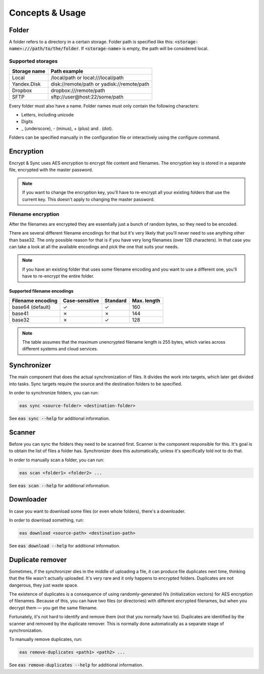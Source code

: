 .. _concepts:

################
Concepts & Usage
################

======
Folder
======

A folder refers to a directory in a certain storage.
Folder path is specified like this: :code:`<storage-name>:///path/to/the/folder`.
If :code:`<storage-name>` is empty, the path will be considered local.

------------------
Supported storages
------------------

+--------------+--------------------------------------------+
| Storage name | Path example                               |
+==============+============================================+
| Local        | /local/path or local:///local/path         |
+--------------+--------------------------------------------+
| Yandex.Disk  | disk://remote/path or yadisk://remote/path |
+--------------+--------------------------------------------+
| Dropbox      | dropbox:///remote/path                     |
+--------------+--------------------------------------------+
| SFTP         | sftp://user@host:22/some/path              |
+--------------+--------------------------------------------+                        

Every folder must also have a name.
Folder names must only contain the following characters:

* Letters, including unicode
* Digits
* _ (underscore), - (minus), + (plus) and . (dot).

Folders can be specified manually in the configuration file or interactively using the configure command.

==========
Encryption
==========

Encrypt & Sync uses AES encryption to encrypt file content and filenames.
The encryption key is stored in a separate file, encrypted with the master password.

.. note::

   If you want to change the encryption key, you'll have to re-encrypt all your existing folders that use the current key. This doesn't apply to changing the master password.

-------------------
Filename encryption
-------------------

After the filenames are encrypted they are essentially just a bunch of random bytes, so they need to be encoded.

There are several different filename encodings for that but it's very likely that you'll never need to use anything other than base32.
The only possible reason for that is if you have very long filenames (over 128 characters).
In that case you can take a look at all the available encodings and pick the one that suits your needs.

.. note::

   If you have an existing folder that uses some filename encoding and you
   want to use a different one, you'll have to re-encrypt the entire folder.

^^^^^^^^^^^^^^^^^^^^^^^^^^^^
Supported filename encodings
^^^^^^^^^^^^^^^^^^^^^^^^^^^^

+-------------------+----------------+----------+-------------+
| Filename encoding | Case-sensitive | Standard | Max. length |
+===================+================+==========+=============+
| base64 (default)  | |yes|          | |yes|    | 160         |
+-------------------+----------------+----------+-------------+
| base41            | |no|           | |no|     | 144         |
+-------------------+----------------+----------+-------------+
| base32            | |no|           | |yes|    | 128         |
+-------------------+----------------+----------+-------------+

.. |yes| unicode:: U+2713
.. |no| unicode:: U+2717

.. note::

   The table assumes that the maximum unencrypted filename length is 255 bytes, which varies across different systems and cloud services.

============
Synchronizer
============

The main component that does the actual synchronization of files. It divides the work into targets, which later get divided into tasks. Sync targets require the source and the destination folders to be specified.

In order to synchronize folders, you can run:

.. code:: bash

   eas sync <source-folder> <destination-folder>

See :code:`eas sync --help` for additional information.

=======
Scanner
=======

Before you can sync the folders they need to be scanned first. Scanner is the component responsible for this. It's goal is to obtain the list of files a folder has. Synchronizer does this automatically, unless it's specifically told not to do that.

In order to manually scan a folder, you can run:

.. code:: bash

   eas scan <folder1> <folder2> ...

See :code:`eas scan --help` for additional information.

==========
Downloader
==========

In case you want to download some files (or even whole folders), there's a downloader.

In order to download something, run:

.. code:: bash

   eas download <source-path> <destination-path>

See :code:`eas download --help` for additional information.

=================
Duplicate remover
=================

Sometimes, if the synchronizer dies in the middle of uploading a file, it can produce file duplicates next time, thinking that the file wasn't actually uploaded. It's very rare and it only happens to encrypted folders. Duplicates are not dangerous, they just waste space.

The existence of duplicates is a consequence of using randomly-generated IVs (initialization vectors) for AES encryption of filenames. Because of this, you can have two files (or directories) with different encrypted filenames, but when you decrypt them — you get the same filename.

Fortunately, it's not hard to identify and remove them (not that you normally have to). Duplicates are identified by the scanner and removed by the duplicate remover. This is normally done automatically as a separate stage of synchronization.

To manually remove duplicates, run:

.. code:: bash

   eas remove-duplicates <path1> <path2> ...

See :code:`eas remove-duplicates --help` for additional information.
